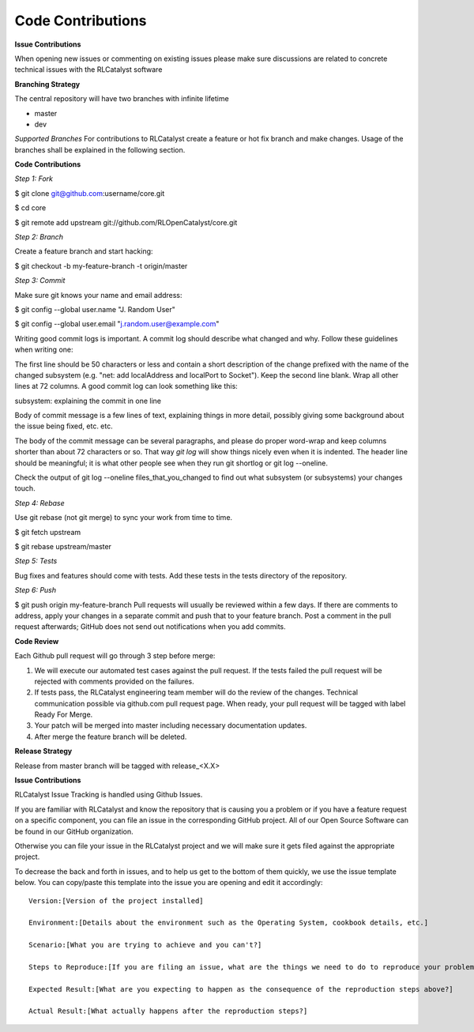 Code Contributions
==================


**Issue Contributions** 

When opening new issues or commenting on existing issues please make sure discussions are related to concrete technical issues with the RLCatalyst software


**Branching Strategy**

The central repository will have two branches with infinite lifetime

* master 
* dev 

*Supported Branches* 
For contributions to RLCatalyst create a feature or hot fix branch and make changes. Usage of the branches shall be explained in the following section.


**Code Contributions**

*Step 1: Fork*

$ git clone git@github.com:username/core.git

$ cd core

$ git remote add upstream git://github.com/RLOpenCatalyst/core.git

*Step 2: Branch*

Create a feature branch and start hacking:

$ git checkout -b my-feature-branch -t origin/master

*Step 3: Commit*

Make sure git knows your name and email address:

$ git config --global user.name "J. Random User"

$ git config --global user.email "j.random.user@example.com"

Writing good commit logs is important. A commit log should describe what changed and why. Follow these guidelines when writing one:

The first line should be 50 characters or less and contain a short description of the change prefixed with the name of the changed subsystem (e.g. "net: add localAddress and localPort to Socket").
Keep the second line blank.
Wrap all other lines at 72 columns.
A good commit log can look something like this:

subsystem: explaining the commit in one line

Body of commit message is a few lines of text, explaining things
in more detail, possibly giving some background about the issue
being fixed, etc. etc.

The body of the commit message can be several paragraphs, and
please do proper word-wrap and keep columns shorter than about
72 characters or so. That way `git log` will show things
nicely even when it is indented.
The header line should be meaningful; it is what other people see when they run git shortlog or git log --oneline.

Check the output of git log --oneline files_that_you_changed to find out what subsystem (or subsystems) your changes touch.

*Step 4: Rebase*

Use git rebase (not git merge) to sync your work from time to time.

$ git fetch upstream

$ git rebase upstream/master

*Step 5: Tests*

Bug fixes and features should come with tests. Add these tests in the tests directory of the repository.

*Step 6: Push*

$ git push origin my-feature-branch
Pull requests will usually be reviewed within a few days. If there are comments to address, apply your changes in a separate commit and push that to your feature branch. Post a comment in the pull request afterwards; GitHub does not send out notifications when you add commits.

**Code Review**

Each Github pull request will go through 3 step before merge:

1. We will execute our automated test cases against the pull request. If the tests failed the pull request will be rejected with comments provided on the failures.

2. If tests pass, the RLCatalyst engineering team member will do the review of the changes. Technical communication possible via github.com pull request page. When ready, your pull request will be tagged with label Ready For Merge.

3. Your patch will be merged into master including necessary documentation updates.

4. After merge the feature branch will be deleted.

**Release Strategy**

Release from master branch will be tagged with release_<X.X>

**Issue Contributions**

RLCatalyst Issue Tracking is handled using Github Issues.

If you are familiar with RLCatalyst and know the repository that is causing you a problem or if you have a feature request on a specific component, you can file an issue in the corresponding GitHub project. All of our Open Source Software can be found in our GitHub organization.

Otherwise you can file your issue in the RLCatalyst project and we will make sure it gets filed against the appropriate project.

To decrease the back and forth in issues, and to help us get to the bottom of them quickly, we use the issue template below. You can copy/paste this template into the issue you are opening and edit it accordingly::

 Version:[Version of the project installed]

 Environment:[Details about the environment such as the Operating System, cookbook details, etc.]

 Scenario:[What you are trying to achieve and you can't?]

 Steps to Reproduce:[If you are filing an issue, what are the things we need to do to reproduce your problem?]

 Expected Result:[What are you expecting to happen as the consequence of the reproduction steps above?]

 Actual Result:[What actually happens after the reproduction steps?]


